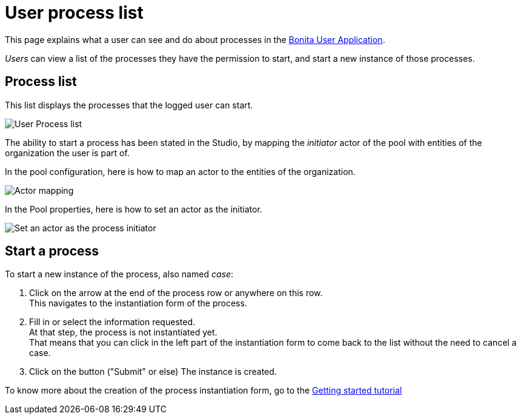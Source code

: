 = User process list
:page-aliases: ROOT:user-process-list.adoc
:description: This page explains what a user can see and do about processes in the xref:user-application-overview.adoc[Bonita User Application].

{description}

_Users_ can view a list of the processes they have the permission to start, and start a new instance of those processes.

== Process list

This list displays the processes that the logged user can start.

image:images/UI2021.1/user_process_list.png[User Process list]
// {.img-responsive}

The ability to start a process has been stated in the Studio, by mapping the _initiator_ actor of the pool with entities of the organization the user is part of.

In the pool configuration, here is how to map an actor to the entities of the organization.

image:images/UI2021.1/Actor-mapping.png[Actor mapping]
// {.img-responsive}

In the Pool properties, here is how to set an actor as the initiator.

image:images/UI2021.1/Set-as-initiator.png[Set an actor as the process initiator]
// {.img-responsive}

== Start a process

To start a new instance of the process, also named _case_:

. Click on the arrow at the end of the process row or anywhere on this row. +
This navigates to the instantiation form of the process.
. Fill in or select the information requested. +
At that step, the process is not instantiated yet. +
That means that you can click in the left part of the instantiation form to come back to the list without the need to cancel a case.
. Click on the button ("Submit" or else)
The instance is created.

To know more about the creation of the process instantiation form, go to the xref:create-web-user-interfaces.adoc[Getting started tutorial]
